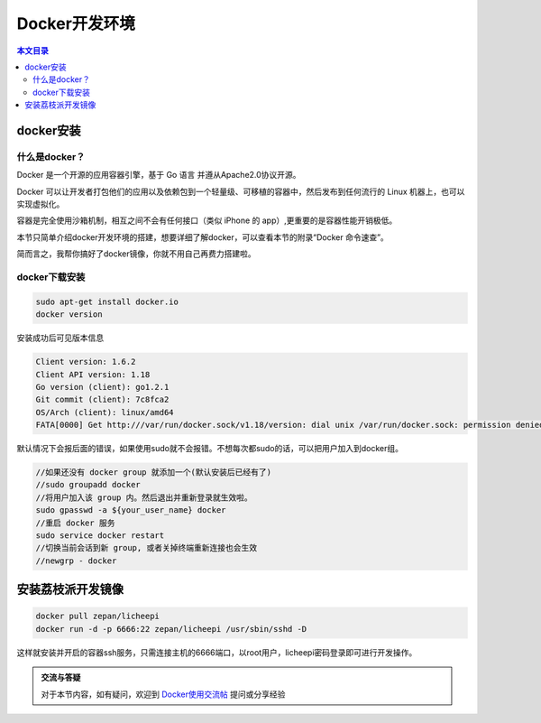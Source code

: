 Docker开发环境
=========================================

.. contents:: 本文目录

docker安装
-----------------------------------------

什么是docker？
~~~~~~~~~~~~~~~~~~~~~~~~~~~~~~~~~~~~~~~~~

Docker 是一个开源的应用容器引擎，基于 Go 语言 并遵从Apache2.0协议开源。

Docker 可以让开发者打包他们的应用以及依赖包到一个轻量级、可移植的容器中，然后发布到任何流行的 Linux 机器上，也可以实现虚拟化。

容器是完全使用沙箱机制，相互之间不会有任何接口（类似 iPhone 的 app）,更重要的是容器性能开销极低。

本节只简单介绍docker开发环境的搭建，想要详细了解docker，可以查看本节的附录“Docker 命令速查”。

简而言之，我帮你搞好了docker镜像，你就不用自己再费力搭建啦。

docker下载安装
~~~~~~~~~~~~~~~~~~~~~~~~~~~~~~~~~~~~~~~~~

.. code-block:: bash

   sudo apt-get install docker.io
   docker version

安装成功后可见版本信息

.. code-block:: bash

    Client version: 1.6.2
    Client API version: 1.18
    Go version (client): go1.2.1
    Git commit (client): 7c8fca2
    OS/Arch (client): linux/amd64
    FATA[0000] Get http:///var/run/docker.sock/v1.18/version: dial unix /var/run/docker.sock: permission denied. Are you trying to connect to a TLS-enabled daemon without TLS? 

默认情况下会报后面的错误，如果使用sudo就不会报错。不想每次都sudo的话，可以把用户加入到docker组。

.. code-block:: bash

   //如果还没有 docker group 就添加一个(默认安装后已经有了)
   //sudo groupadd docker
   //将用户加入该 group 内。然后退出并重新登录就生效啦。
   sudo gpasswd -a ${your_user_name} docker
   //重启 docker 服务
   sudo service docker restart
   //切换当前会话到新 group, 或者关掉终端重新连接也会生效
   //newgrp - docker

安装荔枝派开发镜像
-----------------------------------------

.. code-block:: bash

   docker pull zepan/licheepi
   docker run -d -p 6666:22 zepan/licheepi /usr/sbin/sshd -D

这样就安装并开启的容器ssh服务，只需连接主机的6666端口，以root用户，licheepi密码登录即可进行开发操作。

.. admonition:: 交流与答疑

    对于本节内容，如有疑问，欢迎到 `Docker使用交流帖 <http://bbs.lichee.pro/d/9-docker>`_ 提问或分享经验
